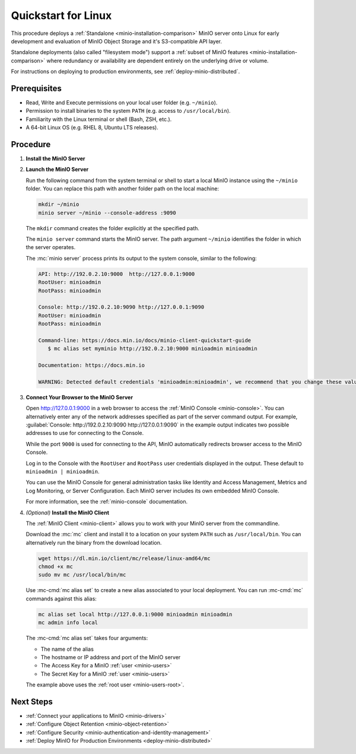 .. _quickstart-linux:

====================
Quickstart for Linux
====================

.. default-domain:: minio

.. |OS| replace:: Linux

This procedure deploys a :ref:`Standalone <minio-installation-comparison>` MinIO server onto |OS| for early development and evaluation of MinIO Object Storage and it's S3-compatible API layer. 

Standalone deployments (also called "filesystem mode") support a :ref:`subset of MinIO features <minio-installation-comparison>` where redundancy or availability are dependent entirely on the underlying drive or volume.

For instructions on deploying to production environments, see :ref:`deploy-minio-distributed`.

Prerequisites
-------------

- Read, Write and Execute permissions on your local user folder (e.g. ``~/minio``).
- Permission to install binaries to the system ``PATH`` (e.g. access to ``/usr/local/bin``).
- Familiarity with the Linux terminal or shell (Bash, ZSH, etc.).
- A 64-bit Linux OS (e.g. RHEL 8, Ubuntu LTS releases).

Procedure
---------

#. **Install the MinIO Server**

   .. include:: /includes/common-installation.rst
      :start-after: start-install-minio-binary-desc
      :end-before: end-install-minio-binary-desc

#. **Launch the MinIO Server**

   Run the following command from the system terminal or shell to start a local MinIO instance using the ``~/minio`` folder. You can replace this path with another folder path on the local machine:

   .. code-block:: shell
      :class: copyable

      mkdir ~/minio
      minio server ~/minio --console-address :9090

   The ``mkdir`` command creates the folder explicitly at the specified path.

   The ``minio server`` command starts the MinIO server. The path argument
   ``~/minio`` identifies the folder in which the server operates.

   The :mc:`minio server` process prints its output to the system console, similar to the following:

   .. code-block:: shell

      API: http://192.0.2.10:9000  http://127.0.0.1:9000
      RootUser: minioadmin
      RootPass: minioadmin

      Console: http://192.0.2.10:9090 http://127.0.0.1:9090
      RootUser: minioadmin
      RootPass: minioadmin

      Command-line: https://docs.min.io/docs/minio-client-quickstart-guide
         $ mc alias set myminio http://192.0.2.10:9000 minioadmin minioadmin

      Documentation: https://docs.min.io

      WARNING: Detected default credentials 'minioadmin:minioadmin', we recommend that you change these values with 'MINIO_ROOT_USER' and 'MINIO_ROOT_PASSWORD' environment variables.

#. **Connect Your Browser to the MinIO Server**

   Open http://127.0.0.1:9000 in a web browser to access the :ref:`MinIO Console <minio-console>`. 
   You can alternatively enter any of the network addresses specified as part of the server command output.
   For example, :guilabel:`Console: http://192.0.2.10:9090 http://127.0.0.1:9090` in the example output indicates two possible addresses to use for connecting to the Console.

   While the port ``9000`` is used for connecting to the API, MinIO automatically redirects browser access to the MinIO Console.

   Log in to the Console with the ``RootUser`` and ``RootPass`` user credentials displayed in the output.
   These default to ``minioadmin | minioadmin``.

   .. image:: /images/minio-console-login.png
      :width: 600px
      :alt: MinIO Console displaying login screen
      :align: center

   You can use the MinIO Console for general administration tasks like Identity and Access Management, Metrics and Log Monitoring, or Server Configuration. 
   Each MinIO server includes its own embedded MinIO Console.

   .. image:: /images/minio-console-buckets.png
      :width: 600px
      :alt: MinIO Console displaying bucket start screen
      :align: center

   For more information, see the :ref:`minio-console` documentation.

#. `(Optional)` **Install the MinIO Client**

   The :ref:`MinIO Client <minio-client>` allows you to work with your MinIO server from the commandline.

   Download the :mc:`mc` client and install it to a location on your system ``PATH`` such as 
   ``/usr/local/bin``. You can alternatively run the binary from the download location.

   .. code-block:: shell
      :class: copyable

      wget https://dl.min.io/client/mc/release/linux-amd64/mc
      chmod +x mc
      sudo mv mc /usr/local/bin/mc

   Use :mc-cmd:`mc alias set` to create a new alias associated to your local deployment.
   You can run :mc-cmd:`mc` commands against this alias:

   .. code-block:: shell
      :class: copyable

      mc alias set local http://127.0.0.1:9000 minioadmin minioadmin
      mc admin info local

   The :mc-cmd:`mc alias set` takes four arguments:

   - The name of the alias
   - The hostname or IP address and port of the MinIO server
   - The Access Key for a MinIO :ref:`user <minio-users>`
   - The Secret Key for a MinIO :ref:`user <minio-users>`

   The example above uses the :ref:`root user <minio-users-root>`.

Next Steps
----------

- :ref:`Connect your applications to MinIO <minio-drivers>`
- :ref:`Configure Object Retention <minio-object-retention>`
- :ref:`Configure Security <minio-authentication-and-identity-management>`
- :ref:`Deploy MinIO for Production Environments <deploy-minio-distributed>`
